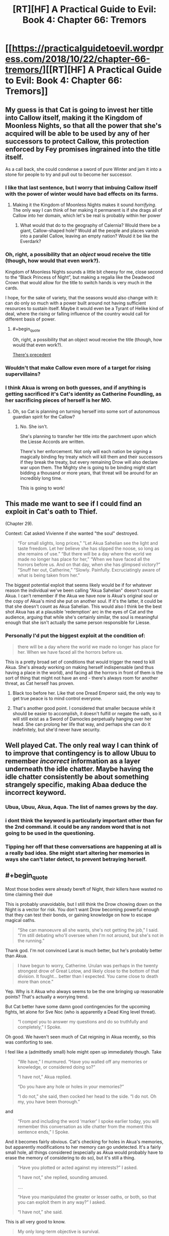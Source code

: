 #+TITLE: [RT][HF] A Practical Guide to Evil: Book 4: Chapter 66: Tremors

* [[https://practicalguidetoevil.wordpress.com/2018/10/22/chapter-66-tremors/][[RT][HF] A Practical Guide to Evil: Book 4: Chapter 66: Tremors]]
:PROPERTIES:
:Author: Zayits
:Score: 82
:DateUnix: 1540180925.0
:END:

** My guess is that Cat is going to invest her title into Callow itself, making it the Kingdom of Moonless Nights, so that all the power that she's acquired will be able to be used by any of her successors to protect Callow, this protection enforced by Fey promises ingrained into the title itself.

As a call back, she could condense a sword of pure Winter and jam it into a stone for people to try and pull out to become her successor.
:PROPERTIES:
:Author: Mountebank
:Score: 29
:DateUnix: 1540183936.0
:END:

*** I like that last sentence, but I worry that imbuing Callow itself with the power of winter would have bad effects on its farms.
:PROPERTIES:
:Author: Detsuahxe
:Score: 21
:DateUnix: 1540185357.0
:END:

**** Making it the Kingdom of Moonless Nights makes it sound /horrifying/. The only way I can think of her making it permanent is if she drags all of Callow into her domain, which let's be real is probably within her power
:PROPERTIES:
:Author: HeWhoBringsDust
:Score: 15
:DateUnix: 1540206137.0
:END:

***** What would that do to the geography of Calernia? Would there be a giant, Callow-shaped hole? Would all the people and places vanish into a parallel Callow, leaving an empty nation? Would it be like the Everdark?
:PROPERTIES:
:Author: Frommerman
:Score: 2
:DateUnix: 1540301466.0
:END:


*** Oh, right, a possibility that an /object/ woud receive the title (though, how would that even work?).

Kingdom of Moonless Nights sounds a little bit cheesy for me, close second to the “Black Princess of Night”, but making a regalia like the Deadwood Crown that would allow for the title to switch hands is very much in the cards.

I hope, for the sake of variety, that the seasons would also change with it: can do only so much with a power built around not having sufficient resources to sustain itself. Maybe it would even be a Tyrant of Helike kind of deal, where the rising or falling influence of the country would call for different basis of power.
:PROPERTIES:
:Author: Zayits
:Score: 9
:DateUnix: 1540187512.0
:END:

**** #+begin_quote
  Oh, right, a possibility that an object woud receive the title (though, how would that even work?).
#+end_quote

[[https://i.imgur.com/a7BG9St.jpg][There's precedent]]
:PROPERTIES:
:Author: GeeJo
:Score: 7
:DateUnix: 1540221297.0
:END:


*** Wouldn't that make Callow even more of a target for rising supervillains?
:PROPERTIES:
:Author: CouteauBleu
:Score: 5
:DateUnix: 1540194406.0
:END:


*** I think Akua is wrong on both guesses, and if anything is getting sacrificed it's Cat's identity as Catherine Foundling, as her sacrificing pieces of herself is her MO.
:PROPERTIES:
:Author: werafdsaew
:Score: 3
:DateUnix: 1540241793.0
:END:

**** Oh, so Cat is planning on turning herself into some sort of autonomous guardian spirit for the Callow?
:PROPERTIES:
:Author: Mountebank
:Score: 4
:DateUnix: 1540241902.0
:END:

***** No. She isn't.

She's planning to transfer her title into the parchment upon which the Liesse Accords are written.

There's her enforcement. Not only will each nation be signing a magically binding fey treaty which will kill them and their successors if they break the treaty, but every remaining Drow will also declare war upon them. The Mighty she is going to be binding might start bidding a thousand or more years, that threat will be around for an incredibly long time.

This is going to work!
:PROPERTIES:
:Author: Frommerman
:Score: 3
:DateUnix: 1540303189.0
:END:


** This made me want to see if I could find an exploit in Cat's oath to Thief.

(Chapter 29).

Context: Cat asked Vivienne if she wanted "the soul" destroyed.

#+begin_quote
  “For small slights, long prices," "Let Akua Sahelian see the light and taste freedom. Let her believe she has slipped the noose, so long as she remains of use.” “But there will be a day where the world we made no longer has place for her,” “When we have faced all the horrors before us. And on that day, when she has glimpsed victory?” “Snuff her out, Catherine,” “Slowly. Painfully. Excruciatingly aware of what is being taken from her.”
#+end_quote

The biggest potential exploit that seems likely would be if for whatever reason the individual we've been calling "Akua Sahelian" doesn't count as Akua. I can't remember if the Akua we have now is Akua's original soul or the copy of Akua's mind she put on another soul. If it's the latter, it could be that she doesn't count as Akua Sahelian. This would also I think be the best shot Akua has at a plausible 'redemption' arc in the eyes of Cat and the audience, arguing that while she's certainly similar, the soul is meaningful enough that she isn't actually the same person responsible for Liesse.
:PROPERTIES:
:Author: hailcapital
:Score: 18
:DateUnix: 1540183981.0
:END:

*** Personally I'd put the biggest exploit at the condition of:

#+begin_quote
  there will be a day where the world we made no longer has place for her. When we have faced all the horrors before us.
#+end_quote

This is a pretty broad set of conditions that would trigger the need to kill Akua. She's already working on making herself indispensable (and thus having a place in the world), and facing all the horrors in front of them is the sort of thing that might not have an end - there's always room for another threat, as Cat herself has proven.
:PROPERTIES:
:Author: Agnoman
:Score: 24
:DateUnix: 1540196976.0
:END:

**** Black too before her. Like that one Dread Emperor said, the only way to get true peace is to mind control everyone.
:PROPERTIES:
:Author: BlackKnightG93M
:Score: 8
:DateUnix: 1540212127.0
:END:


**** That's another good point. I considered that smaller because while it should be easier to accomplish, it doesn't fulfill or negate the oath, so it will still exist as a Sword of Damocles perpetually hanging over her head. She can prolong her life that way, and perhaps she can do it indefinitely, but she'd never have security.
:PROPERTIES:
:Author: hailcapital
:Score: 4
:DateUnix: 1540227758.0
:END:


** Well played Cat. The only real way I can think of to improve that contingency is to allow Ubuu to remember /incorrect/ information as a layer underneath the idle chatter. Maybe having the idle chatter consistently be about something strangely specific, making Abaa deduce the incorrect keyword.
:PROPERTIES:
:Author: Iwasahipsterbefore
:Score: 17
:DateUnix: 1540183391.0
:END:

*** Ubua, Ubuu, Akua, Aqua. The list of names grows by the day.
:PROPERTIES:
:Author: Dent7777
:Score: 8
:DateUnix: 1540215688.0
:END:


*** i dont think the keyword is particularly important other than for the 2nd command. it could be any random word that is not going to be used in the questioning.
:PROPERTIES:
:Author: XeL09
:Score: 8
:DateUnix: 1540186616.0
:END:


*** Tipping her off that these conversations are happening at all is a really bad idea. She might start altering her memories in ways she can't later detect, to prevent betraying herself.
:PROPERTIES:
:Author: Frommerman
:Score: 1
:DateUnix: 1540303440.0
:END:


** #+begin_quote
  Most those bodies were already bereft of Night, their killers have wasted no time claiming their due
#+end_quote

This is probably unavoidable, but I still think the Drow chowing down on the Night is a vector for risk. You don't want Drow becoming powerful enough that they can test their bonds, or gaining knowledge on how to escape magical oaths.

#+begin_quote
  “She can manoeuvre all she wants, she's not getting the job,” I said. “I'm still debating who'll oversee when I'm not around, but she's not in the running.”
#+end_quote

Thank god. I'm not convinced Larat is /much/ better, but he's probably better than Akua.

#+begin_quote
  I have begun to worry, Catherine. Urulan was perhaps in the twenty strongest drow of Great Lotow, and likely close to the bottom of that division. It fought... better than I expected. You came close to death more than once.”
#+end_quote

Yep. Why is it Akua who always seems to be the one bringing up reasonable points? That's actually a worrying trend.

But Cat better have some damn good contingencies for the upcoming fights, let alone for Sve Noc (who is apparently a Dead King level threat).

#+begin_quote
  “I compel you to answer my questions and do so truthfully and completely,” I Spoke.
#+end_quote

Oh good. We haven't seen much of Cat reigning in Akua recently, so this was comforting to see.

I feel like a (admittedly small) hole might open up immediately though. Take

#+begin_quote
  “We have,” I murmured. “Have you walled off any memories or knowledge, or considered doing so?”

  “I have not,” Akua replied.

  “Do you have any hole or holes in your memories?”

  “I do not,” she said, then cocked her head to the side. “I do not. Oh my, you have been thorough.”
#+end_quote

and

#+begin_quote
  “From and including the word ‘marker' I spoke earlier today, you will remember this conversation as idle chatter from the moment this sentence ends,” I Spoke.
#+end_quote

And it becomes fairly obvious. Cat's checking for holes in Akua's memories, but apparently modifications to her memory can go undetected. It's a fairly small hole, all things considered (especially as Akua would probably have to erase the memory of considering to do so), but it's still a thing.

#+begin_quote
  “Have you plotted or acted against my interests?” I asked.

  “I have not,” she replied, sounding amused.

  ....

  “Have you manipulated the greater or lesser oaths, or both, so that you can exploit them in any way?” I asked.

  “I have not,” she said.
#+end_quote

This is all very good to know.

#+begin_quote
  My only long-term objective is survival.
#+end_quote

Although this I find quite surprising. I'd have figured Akua would be a little more ambitious, whether she's backed into a corner or no.

#+begin_quote
  I'd ask again tomorrow.
#+end_quote

A daily check in like this is definitely a much needed policy.
:PROPERTIES:
:Author: Agnoman
:Score: 12
:DateUnix: 1540196709.0
:END:

*** As to the memory holes going undetected, I think this is the case only outside the marker. At least the way I read Akua's response to the memory question, the first command appears to restore the memories of previous check-ins in addition to compelling truth. Or possibly because of that compulsion.

Of course, this opens up a second hole wherein Akua has time to scheme during the check and can hide the memories of doing so after the memory question is asked. So long as she uncovers them before the next time Cat asks, anyway. Might be best practice to ask the memory question at the beginning and end of a marker conversation.
:PROPERTIES:
:Author: russxbox
:Score: 5
:DateUnix: 1540228883.0
:END:

**** I wondered about that, but the two commands have no such clause for Akua remembering her interrogations during her interrogations. I took Akua realising that this had happened before as being more of a logical deduction than a return of memories. But either way it seems like there's potentially a tiny gap.
:PROPERTIES:
:Author: Agnoman
:Score: 4
:DateUnix: 1540242831.0
:END:

***** My initial thought on reading it assumed that to answer Cat's questions truthfully and completely, Akua would have to regain the missing memories. Having thought about it some more and reread that section, I think you're right. Akua's reaction is from deducing that these conversations have happened before without even leaving holes in her memory when she considers the answer to the memory question.

However, I've become even more certain that the reason this one took place on screen has to do with my hole- Akua used the time after the memory question to scheme and it will likely pay off soon. Either Cat doesn't get the chance to 'ask her tomorrow', allowing the schemes to begin to play out or she does ask and it comes out that Akua began making plans against Cat, meaning she's become too dangerous and has to go back in the box despite how difficult it will make the rest of the Drow takeover.
:PROPERTIES:
:Author: russxbox
:Score: 2
:DateUnix: 1540243535.0
:END:


**** Yeah, she can have manipulated the oaths, and erase memory of that before cat asks that question. But this relies on cat asking the same questions in the same order each time. I feel like cat has a pretty good understanding of loopholes, and should have seen that one.

Even just a "have you created, repaired, or can currently detect the presence of any memory alteration during this conversation?" would be a solution.

The only way around this would be to alter her memory in a way that cannot be detected by her... literally changing who she is by replacing parts of herself with new but indistinguishable parts.

Which, given her statement that she would try to survive in a way that keeps as much of herself as possible, is actually a bit of a concern.
:PROPERTIES:
:Author: rumblestiltsken
:Score: 1
:DateUnix: 1540324951.0
:END:


*** Drow don't make or take oaths. Cat forcing them to do so is a violation of their cultural traditions. Why would knowledge of how to evade something that never happens exist in the Night?
:PROPERTIES:
:Author: Frommerman
:Score: 1
:DateUnix: 1540303733.0
:END:

**** I figure that magical compulsion is not going to be an unkown problem that might need to be solved in a society of evil, backstabbing magicians. From what we've seen of the world, mind control is relatively common. And Drow secrets seem pretty one-size-fits all; the Secret for preventing Drow healing worked on preventing Cat's mantle from healing her "creationally fixed body" (which we know is a far bigger deal than whatever regeneration the Drow have got going on).
:PROPERTIES:
:Author: Agnoman
:Score: 1
:DateUnix: 1540332207.0
:END:


** Finally some of that UST is resolved after all that naked "fighting" and naked fighting
:PROPERTIES:
:Author: Ardvarkeating101
:Score: 11
:DateUnix: 1540187373.0
:END:

*** Cat should just get another girlfriend already. It seems like it's a highly effective anchor to her humanity, and she's going to start needing those going forward.
:PROPERTIES:
:Author: Frommerman
:Score: 3
:DateUnix: 1540303593.0
:END:


** Oooh. thank you! This makes me feel so much better about what Cat is up to and makes me excited to see what other plans Cat has in mind.

This was fun and I enjoyed the sexual interplay!
:PROPERTIES:
:Author: TaltosDreamer
:Score: 7
:DateUnix: 1540194107.0
:END:


** One other thing that struck me which I haven't seen commentary on is how frankly bad a guess Larat is as Cat's designated successor. I'd have guessed Vivienne- the person Cat uses as her morality compass and who she's entrusted what's basically a kill switch for herself to. If not Vivienne, maybe Hakram. Heck, Abigail and Kilian would probably rank higher in the succession than Larat.

Larat is her treacherous lieutenant. His goals aren't at all aligned with hers, the best she could do is make him swear a series of oaths that put him pretty much on rails but that'd require assuming context never changes and he can never slip the bounds given infinite time.

So, has Akua figured out a way to lie? Still doing an Evil cannot comprehend Slightly More Pragmatic Evil thing?
:PROPERTIES:
:Author: hailcapital
:Score: 7
:DateUnix: 1540230860.0
:END:

*** Yeah, even putting a regular legionary officer (Abigail!) in charge of the drow would be better than friggin Larat.

Would be a good thing too, since the drow will need to be integrated into the Legion at some point if Cat wants them to stay around on the long term and not completely cause havoc. Getting them used to a regular military hierarchy would probably do them a lot of good.
:PROPERTIES:
:Author: CouteauBleu
:Score: 6
:DateUnix: 1540236882.0
:END:

**** She's going to put the Liesse Accords in control. She'll sacrifice herself to empower them, and they'll be enforced both by her own mantle and by the Drow.
:PROPERTIES:
:Author: Frommerman
:Score: 2
:DateUnix: 1540304027.0
:END:


** #+begin_quote
  “Not your usual fare, I know,” she said. “But *you are no longer the Squire in any significant sense.* Your repertoire has expanded.”
#+end_quote

Uh-oh...

#+begin_quote
  “*I compel you to answer my questions and do so truthfully and completely*,” I Spoke.
#+end_quote

Taking the prior point as a bit of foreshadowing, would Cat still actually have the power to Speak if she's functionally Nameless? I would understand if it drew upon her mantle of Winter (as Ubua is bound to obey it), but I thought Speaking was always a Name thing?

If that's the case, perhaps Ubua is able to resist, either partially or completely (but acts otherwise).
:PROPERTIES:
:Author: AurelianoTampa
:Score: 3
:DateUnix: 1540230457.0
:END:

*** As I understand it Speaking is basically one person enforcing their will on Creation with might, narrative weight and sheer willpower. Similar in some respects to the way Ranger and the Saint have hardened their will so much that their intent is treated as fact by Creation.
:PROPERTIES:
:Author: tavitavarus
:Score: 9
:DateUnix: 1540232029.0
:END:


*** She owns Akua's soul. She can order her to tear her insides off, she can rip knowledge from her mind, probably other things we haven't considered. I don't think Akua has a lot of room to maneuver here.
:PROPERTIES:
:Author: CouteauBleu
:Score: 8
:DateUnix: 1540236747.0
:END:


*** Every Fae is effectively Named, and she's the Queen of Winter.
:PROPERTIES:
:Author: werafdsaew
:Score: 5
:DateUnix: 1540241529.0
:END:

**** Nope, she's the duchess of moonless nights. We don't know if she's inherited the fullness of the power of winter, or only the strength of the original mantle.
:PROPERTIES:
:Author: Iwasahipsterbefore
:Score: 3
:DateUnix: 1540259116.0
:END:

***** She's surpassed that and become the Sovereign of Moonless Nights, and the last of the winter fae (before the recent Lord of Silent Steps), meaning she has essentially become Winter.
:PROPERTIES:
:Author: Razorhead
:Score: 6
:DateUnix: 1540285584.0
:END:


*** It's not speaking, it's control of Akua's soul through the power of Winter. It's a similar effect through a different mechanism.
:PROPERTIES:
:Author: Mason-B
:Score: 1
:DateUnix: 1540354846.0
:END:

**** #+begin_quote
  It's not speaking
#+end_quote

The story literally says:

#+begin_quote
  I Spoke.
#+end_quote

Capital-S Spoke. I agree it may be done through Winter rather than a Name, but it's still Speaking.
:PROPERTIES:
:Author: AurelianoTampa
:Score: 1
:DateUnix: 1540382487.0
:END:


** Possibly not a crack theory: Cat climbs the tower and imbues the role of dread emporer with Winter.

Praes and Callow already personify the same aspects as winter and summer: constant greed and treachery on winter/praes, as well as the direct equivalence of praes always needing callows food.

Having one fae kingdom in the real world wouldn't work, so my guess is vivienne would become the summer queen and rule callow. This */might/* be currently foreshadowed with Vivienne losing her role, though its quite a stretch.

The main difference is these two courts would begin allied, and hopefully stay that way.
:PROPERTIES:
:Author: Iwasahipsterbefore
:Score: 5
:DateUnix: 1540258369.0
:END:
